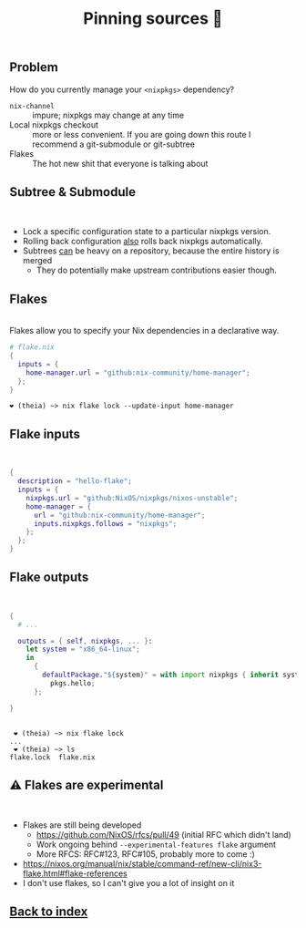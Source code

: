 #+Title: Pinning sources 📌

** Problem

   How do you currently manage your ~<nixpkgs>~ dependency?

   + ~nix-channel~ :: impure; nixpkgs may change at any time
   + Local nixpkgs checkout :: more or less convenient.  If you are
     going down this route I recommend a git-submodule or git-subtree
   + Flakes :: The hot new shit that everyone is talking about

** Subtree & Submodule

\\

   + Lock a specific configuration state to a particular nixpkgs
     version.
   + Rolling back configuration _also_ rolls back nixpkgs
     automatically.
   + Subtrees _can_ be heavy on a repository, because the entire
     history is merged
     + They do potentially make upstream contributions easier though.

** Flakes

\\

   Flakes allow you to specify your Nix dependencies in a declarative
   way.

   #+BEGIN_SRC nix
     # flake.nix
     {
       inputs = {
         home-manager.url = "github:nix-community/home-manager";
       };
     }
   #+END_SRC

   #+BEGIN_SRC console
     ❤ (theia) ~> nix flake lock --update-input home-manager
   #+END_SRC

** Flake inputs

\\

   #+BEGIN_SRC nix
     {
       description = "hello-flake";
       inputs = {
         nixpkgs.url = "github:NixOS/nixpkgs/nixos-unstable";
         home-manager = {
           url = "github:nix-community/home-manager";
           inputs.nixpkgs.follows = "nixpkgs";
         };
       };
     }
   #+END_SRC

** Flake outputs

\\

   #+BEGIN_SRC nix
     {
       # ...

       outputs = { self, nixpkgs, ... }:
         let system = "x86_64-linux";
         in
           {
             defaultPackage."${system}" = with import nixpkgs { inherit system; };
               pkgs.hello;
           };

     }
   #+END_SRC

** 

   #+BEGIN_SRC console
      ❤ (theia) ~> nix flake lock
     ...
      ❤ (theia) ~> ls
     flake.lock  flake.nix
   #+END_SRC

** 

** ⚠️ Flakes are experimental

\\

   + Flakes are still being developed
     + https://github.com/NixOS/rfcs/pull/49 (initial RFC which didn't land)
     + Work ongoing behind ~--experimental-features flake~ argument
     + More RFCS: RFC#123, RFC#105, probably more to come :)
   + https://nixos.org/manual/nix/stable/command-ref/new-cli/nix3-flake.html#flake-references
   + I don't use flakes, so I can't give you a lot of insight on it

** [[file:README.org][Back to index]]
